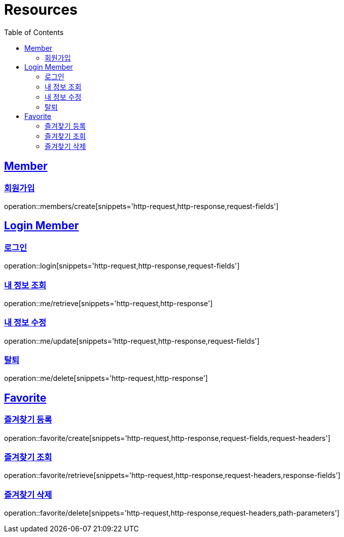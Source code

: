 ifndef::snippets[]
:snippets: ../../../build/generated-snippets
endif::[]
:doctype: book
:icons: font
:source-highlighter: highlightjs
:toc: left
:toclevels: 2
:sectlinks:
:operation-http-request-title: Example Request
:operation-http-response-title: Example Response

[[resources]]
= Resources

[[resources-members]]
== Member

[[resources-members-create]]
=== 회원가입

operation::members/create[snippets='http-request,http-response,request-fields']

[[resources-login-member]]
== Login Member

[[resources-login-member-login]]
=== 로그인

operation::login[snippets='http-request,http-response,request-fields']

[[resources-login-member-retreive]]
=== 내 정보 조회

operation::me/retrieve[snippets='http-request,http-response']

[[resources-login-member-update]]
=== 내 정보 수정

operation::me/update[snippets='http-request,http-response,request-fields']

[[resources-login-member-delete]]
=== 탈퇴

operation::me/delete[snippets='http-request,http-response']

[[resources-favorite]]
== Favorite

[[resources-favorite-create]]
=== 즐겨찾기 등록

operation::favorite/create[snippets='http-request,http-response,request-fields,request-headers']

[[resources-favorite-retrieve]]
=== 즐겨찾기 조회

operation::favorite/retrieve[snippets='http-request,http-response,request-headers,response-fields']

[[resources-favorite-delete]]
=== 즐겨찾기 삭제

operation::favorite/delete[snippets='http-request,http-response,request-headers,path-parameters']
